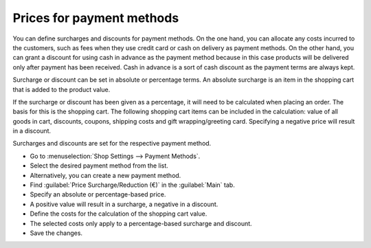 ﻿Prices for payment methods
========================

You can define surcharges and discounts for payment methods. On the one hand, you can allocate any costs incurred to the customers, such as fees when they use credit card or cash on delivery as payment methods. On the other hand, you can grant a discount for using cash in advance as the payment method because in this case products will be delivered only after payment has been received. Cash in advance is a sort of cash discount as the payment terms are always kept.

Surcharge or discount can be set in absolute or percentage terms. An absolute surcharge is an item in the shopping cart that is added to the product value.

.. image:: ../../media/screenshots/oxbaft01.png
   :alt: Ordering with cash on delivery as payment method
   :class: with-shadow
   :height: 278
   :width: 550

If the surcharge or discount has been given as a percentage, it will need to be calculated when placing an order. The basis for this is the shopping cart. The following shopping cart items can be included in the calculation: value of all goods in cart, discounts, coupons, shipping costs and gift wrapping/greeting card. Specifying a negative price will result in a discount.

Surcharges and discounts are set for the respective payment method.

* Go to :menuselection:`Shop Settings --> Payment Methods`.
* Select the desired payment method from the list.
* Alternatively, you can create a new payment method.
* Find :guilabel:`Price Surcharge/Reduction (€)` in the :guilabel:`Main` tab.
* Specify an absolute or percentage-based price.
* A positive value will result in a surcharge, a negative in a discount.
* Define the costs for the calculation of the shopping cart value.
* The selected costs only apply to a percentage-based surcharge and discount.
* Save the changes.

.. seealso:: :doc:`Payment methods - Main tab <../zahlungsarten/registerkarte-stamm>`

.. Intern: oxbaft, Status: